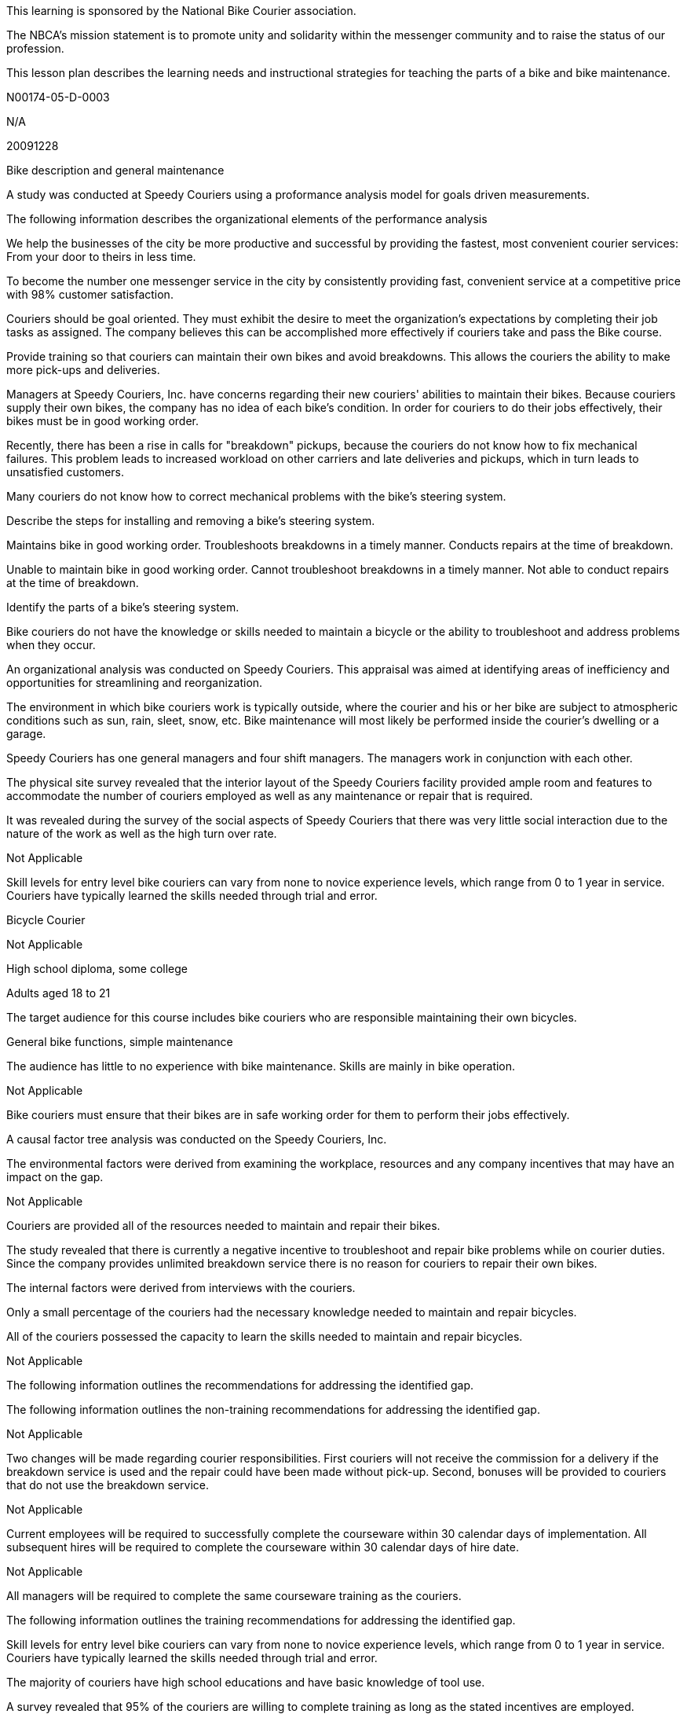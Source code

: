 This learning is sponsored by the National Bike Courier association.

The NBCA's mission statement is to promote unity and solidarity within
the messenger community and to raise the status of our profession.

This lesson plan describes the learning needs and instructional
strategies for teaching the parts of a bike and bike maintenance.

N00174-05-D-0003

N/A

20091228

Bike description and general maintenance

A study was conducted at Speedy Couriers using a proformance analysis
model for goals driven measurements.

The following information describes the organizational elements of the
performance analysis

We help the businesses of the city be more productive and successful by
providing the fastest, most convenient courier services: From your door
to theirs in less time.

To become the number one messenger service in the city by consistently
providing fast, convenient service at a competitive price with 98%
customer satisfaction.

Couriers should be goal oriented. They must exhibit the desire to meet
the organization's expectations by completing their job tasks as
assigned. The company believes this can be accomplished more effectively
if couriers take and pass the Bike course.

Provide training so that couriers can maintain their own bikes and avoid
breakdowns. This allows the couriers the ability to make more pick-ups
and deliveries.

Managers at Speedy Couriers, Inc. have concerns regarding their new
couriers' abilities to maintain their bikes. Because couriers supply
their own bikes, the company has no idea of each bike's condition. In
order for couriers to do their jobs effectively, their bikes must be in
good working order.

Recently, there has been a rise in calls for "breakdown" pickups,
because the couriers do not know how to fix mechanical failures. This
problem leads to increased workload on other carriers and late
deliveries and pickups, which in turn leads to unsatisfied customers.

Many couriers do not know how to correct mechanical problems with the
bike's steering system.

Describe the steps for installing and removing a bike's steering system.

Maintains bike in good working order. Troubleshoots breakdowns in a
timely manner. Conducts repairs at the time of breakdown.

Unable to maintain bike in good working order. Cannot troubleshoot
breakdowns in a timely manner. Not able to conduct repairs at the time
of breakdown.

Identify the parts of a bike's steering system.

Bike couriers do not have the knowledge or skills needed to maintain a
bicycle or the ability to troubleshoot and address problems when they
occur.

An organizational analysis was conducted on Speedy Couriers. This
appraisal was aimed at identifying areas of inefficiency and
opportunities for streamlining and reorganization.

The environment in which bike couriers work is typically outside, where
the courier and his or her bike are subject to atmospheric conditions
such as sun, rain, sleet, snow, etc. Bike maintenance will most likely
be performed inside the courier's dwelling or a garage.

Speedy Couriers has one general managers and four shift managers. The
managers work in conjunction with each other.

The physical site survey revealed that the interior layout of the Speedy
Couriers facility provided ample room and features to accommodate the
number of couriers employed as well as any maintenance or repair that is
required.

It was revealed during the survey of the social aspects of Speedy
Couriers that there was very little social interaction due to the nature
of the work as well as the high turn over rate.

Not Applicable

Skill levels for entry level bike couriers can vary from none to novice
experience levels, which range from 0 to 1 year in service. Couriers
have typically learned the skills needed through trial and error.

Bicycle Courier

Not Applicable

High school diploma, some college

Adults aged 18 to 21

The target audience for this course includes bike couriers who are
responsible maintaining their own bicycles.

General bike functions, simple maintenance

The audience has little to no experience with bike maintenance. Skills
are mainly in bike operation.

Not Applicable

Bike couriers must ensure that their bikes are in safe working order for
them to perform their jobs effectively.

A causal factor tree analysis was conducted on the Speedy Couriers, Inc.

The environmental factors were derived from examining the workplace,
resources and any company incentives that may have an impact on the gap.

Not Applicable

Couriers are provided all of the resources needed to maintain and repair
their bikes.

The study revealed that there is currently a negative incentive to
troubleshoot and repair bike problems while on courier duties. Since the
company provides unlimited breakdown service there is no reason for
couriers to repair their own bikes.

The internal factors were derived from interviews with the couriers.

Only a small percentage of the couriers had the necessary knowledge
needed to maintain and repair bicycles.

All of the couriers possessed the capacity to learn the skills needed to
maintain and repair bicycles.

Not Applicable

The following information outlines the recommendations for addressing
the identified gap.

The following information outlines the non-training recommendations for
addressing the identified gap.

Not Applicable

Two changes will be made regarding courier responsibilities. First
couriers will not receive the commission for a delivery if the breakdown
service is used and the repair could have been made without pick-up.
Second, bonuses will be provided to couriers that do not use the
breakdown service.

Not Applicable

Current employees will be required to successfully complete the
courseware within 30 calendar days of implementation. All subsequent
hires will be required to complete the courseware within 30 calendar
days of hire date.

Not Applicable

All managers will be required to complete the same courseware training
as the couriers.

The following information outlines the training recommendations for
addressing the identified gap.

Skill levels for entry level bike couriers can vary from none to novice
experience levels, which range from 0 to 1 year in service. Couriers
have typically learned the skills needed through trial and error.

The majority of couriers have high school educations and have basic
knowledge of tool use.

A survey revealed that 95% of the couriers are willing to complete
training as long as the stated incentives are employed.

Not Applicable

Not Applicable

Not Applicable

The following information outlines the training component.

An online computer-based course will be used in conjunction with hands
on practices.

This training uses a blended approach to teaching bicycle maintenance
and repair.

The computer-based courseware will take approximately 1.5 hours to
complete. The practical exercises will take approximately 2 hours to
complete.

All financial requirements will be covered by Speedy Couriers, Inc.

The current bicycle repair technician will serve as a facilitator during
the practical exercise portion of the training as well as the grader for
the hands-on test at the end of the training.

The current bicycle repair area will be used for the practical exercises
and end of training hands-on test.

Couriers may take the computer portion of the training using one of
Speedy Courier's office computer workstations or they may take a CD of
the training to be completed at home. The current bicycle repair
equipment will be used for the practical exercises and end of training
hands-on test.

Not Applicable

The following information outlines the assessment strategies for the
Basic Bike Awareness course.

The following information outlines the assessment strategy for the
computer based portion of the training

80% mastery of all lesson tests

A rubric is provided with the courseware documentation.

The lesson tests are scored using computer programing built into the
training

Not Applicable

This section lists the technical requirements needed to complete the
instruction.

This courseware is created to run in the Internet Explorter 6.x web
browser.

Lesson content packages will be tracked in the Sum Total LMS.

The courseware does not require any special considerations when it is
running outside of an LMS.

Not Applicable

Instruction will be taken in the Learning Lab at Speedy Courier's main
office. The training is part of the employee's first day orientation and
is required. No courier assignements will be given until the employee
completes the orientation and the training.

There are no technical requirements for OJT.

This courseware meets W3C Web Accessibility Initiative Guidelines
Priority 1 checkpoints

The courseware will make use of the following players and plug-ins:
Adobe Flash Player and Acrobat Acrobat Reader

Graphics utilized are JPEGs and SWF files. SWF files may contain 3D
animation or interactivity. SWF files are being utilized in lieu of CGM
files to reach a broader audience because they can be viewed utilizing
the Adobe Flash Player.

Not Applicable

Although the courseware can be viewed using different resolutions, it is
best viewed in 1024x768 resolution

This courseware keeps it file size to the bare minimum. It tries to keep
all files below 100k. If some files are larger than the 100k a
pre-loader is attached.

Download time will vary due to the the users computer specifications.

Security level is unclassified.

The implementation of this intervention will comprise of the creation
and institution of a computer-based training program that works in
conjunction with hands-on practical exercizes.

The following information outlines the Performance evaluation.

The formative evaluation will be conducted using surveys

The summative evaluation will be conducted using surveys as well as the
analysis of assessment results

Not Applicable

Not Applicable

Not Applicable
